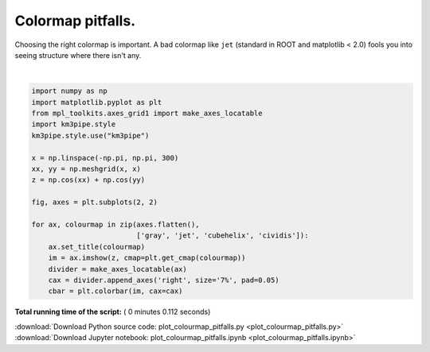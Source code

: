 

.. _sphx_glr_auto_examples_plot_colourmap_pitfalls.py:


==================
Colormap pitfalls.
==================

Choosing the right colormap is important. A bad colormap like ``jet``
(standard in ROOT and matplotlib < 2.0) fools you into seeing structure
where there isn't any.




.. image:: /auto_examples/images/sphx_glr_plot_colourmap_pitfalls_001.png
    :align: center


.. rst-class:: sphx-glr-script-out

 Out::

    Loading style definitions from '/home/moritz/pkg/km3pipe/km3pipe/kp-data/stylelib/km3pipe.mplstyle'




|


.. code-block:: python


    import numpy as np
    import matplotlib.pyplot as plt
    from mpl_toolkits.axes_grid1 import make_axes_locatable
    import km3pipe.style
    km3pipe.style.use("km3pipe")

    x = np.linspace(-np.pi, np.pi, 300)
    xx, yy = np.meshgrid(x, x)
    z = np.cos(xx) + np.cos(yy)

    fig, axes = plt.subplots(2, 2)

    for ax, colourmap in zip(axes.flatten(),
                             ['gray', 'jet', 'cubehelix', 'cividis']):
        ax.set_title(colourmap)
        im = ax.imshow(z, cmap=plt.get_cmap(colourmap))
        divider = make_axes_locatable(ax)
        cax = divider.append_axes('right', size='7%', pad=0.05)
        cbar = plt.colorbar(im, cax=cax)

**Total running time of the script:** ( 0 minutes  0.112 seconds)



.. container:: sphx-glr-footer


  .. container:: sphx-glr-download

     :download:`Download Python source code: plot_colourmap_pitfalls.py <plot_colourmap_pitfalls.py>`



  .. container:: sphx-glr-download

     :download:`Download Jupyter notebook: plot_colourmap_pitfalls.ipynb <plot_colourmap_pitfalls.ipynb>`

.. rst-class:: sphx-glr-signature

    `Generated by Sphinx-Gallery <https://sphinx-gallery.readthedocs.io>`_
